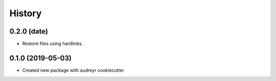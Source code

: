 =======
History
=======


0.2.0 (date)
------------------

* Restore files using hardlinks.


0.1.0 (2019-05-03)
------------------

* Created new package with audreyr cookiecutter
